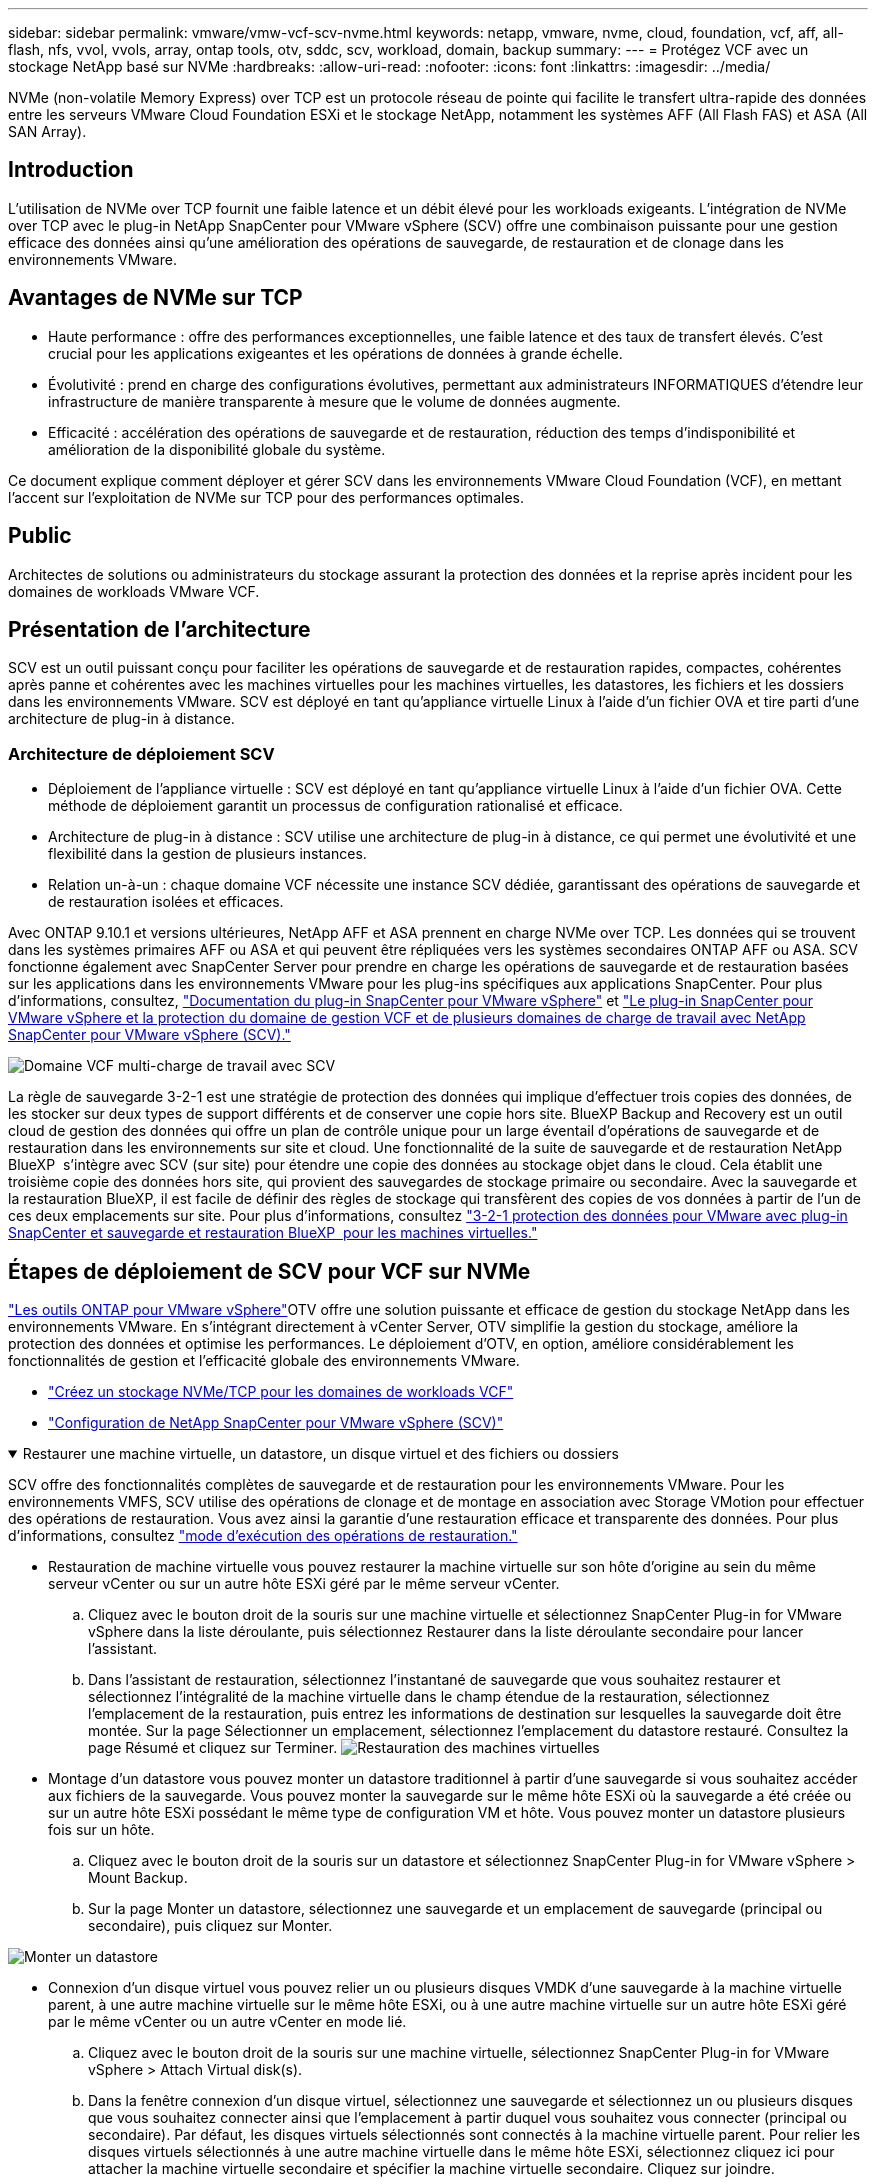 ---
sidebar: sidebar 
permalink: vmware/vmw-vcf-scv-nvme.html 
keywords: netapp, vmware, nvme, cloud, foundation, vcf, aff, all-flash, nfs, vvol, vvols, array, ontap tools, otv, sddc, scv, workload, domain, backup 
summary:  
---
= Protégez VCF avec un stockage NetApp basé sur NVMe
:hardbreaks:
:allow-uri-read: 
:nofooter: 
:icons: font
:linkattrs: 
:imagesdir: ../media/


[role="lead"]
NVMe (non-volatile Memory Express) over TCP est un protocole réseau de pointe qui facilite le transfert ultra-rapide des données entre les serveurs VMware Cloud Foundation ESXi et le stockage NetApp, notamment les systèmes AFF (All Flash FAS) et ASA (All SAN Array).



== Introduction

L'utilisation de NVMe over TCP fournit une faible latence et un débit élevé pour les workloads exigeants. L'intégration de NVMe over TCP avec le plug-in NetApp SnapCenter pour VMware vSphere (SCV) offre une combinaison puissante pour une gestion efficace des données ainsi qu'une amélioration des opérations de sauvegarde, de restauration et de clonage dans les environnements VMware.



== Avantages de NVMe sur TCP

* Haute performance : offre des performances exceptionnelles, une faible latence et des taux de transfert élevés. C'est crucial pour les applications exigeantes et les opérations de données à grande échelle.
* Évolutivité : prend en charge des configurations évolutives, permettant aux administrateurs INFORMATIQUES d'étendre leur infrastructure de manière transparente à mesure que le volume de données augmente.
* Efficacité : accélération des opérations de sauvegarde et de restauration, réduction des temps d'indisponibilité et amélioration de la disponibilité globale du système.


Ce document explique comment déployer et gérer SCV dans les environnements VMware Cloud Foundation (VCF), en mettant l'accent sur l'exploitation de NVMe sur TCP pour des performances optimales.



== Public

Architectes de solutions ou administrateurs du stockage assurant la protection des données et la reprise après incident pour les domaines de workloads VMware VCF.



== Présentation de l'architecture

SCV est un outil puissant conçu pour faciliter les opérations de sauvegarde et de restauration rapides, compactes, cohérentes après panne et cohérentes avec les machines virtuelles pour les machines virtuelles, les datastores, les fichiers et les dossiers dans les environnements VMware. SCV est déployé en tant qu'appliance virtuelle Linux à l'aide d'un fichier OVA et tire parti d'une architecture de plug-in à distance.



=== Architecture de déploiement SCV

* Déploiement de l'appliance virtuelle : SCV est déployé en tant qu'appliance virtuelle Linux à l'aide d'un fichier OVA. Cette méthode de déploiement garantit un processus de configuration rationalisé et efficace.
* Architecture de plug-in à distance : SCV utilise une architecture de plug-in à distance, ce qui permet une évolutivité et une flexibilité dans la gestion de plusieurs instances.
* Relation un-à-un : chaque domaine VCF nécessite une instance SCV dédiée, garantissant des opérations de sauvegarde et de restauration isolées et efficaces.


Avec ONTAP 9.10.1 et versions ultérieures, NetApp AFF et ASA prennent en charge NVMe over TCP. Les données qui se trouvent dans les systèmes primaires AFF ou ASA et qui peuvent être répliquées vers les systèmes secondaires ONTAP AFF ou ASA. SCV fonctionne également avec SnapCenter Server pour prendre en charge les opérations de sauvegarde et de restauration basées sur les applications dans les environnements VMware pour les plug-ins spécifiques aux applications SnapCenter. Pour plus d'informations, consultez, link:https://docs.netapp.com/us-en/sc-plugin-vmware-vsphere/index.html["Documentation du plug-in SnapCenter pour VMware vSphere"] et link:https://docs.netapp.com/us-en/netapp-solutions/vmware/vmware_vcf_aff_multi_wkld_scv.html#audience["Le plug-in SnapCenter pour VMware vSphere et la protection du domaine de gestion VCF et de plusieurs domaines de charge de travail avec NetApp SnapCenter pour VMware vSphere (SCV)."]

image:vmware-vcf-aff-image50.png["Domaine VCF multi-charge de travail avec SCV"]

La règle de sauvegarde 3-2-1 est une stratégie de protection des données qui implique d'effectuer trois copies des données, de les stocker sur deux types de support différents et de conserver une copie hors site. BlueXP Backup and Recovery est un outil cloud de gestion des données qui offre un plan de contrôle unique pour un large éventail d'opérations de sauvegarde et de restauration dans les environnements sur site et cloud. Une fonctionnalité de la suite de sauvegarde et de restauration NetApp BlueXP  s'intègre avec SCV (sur site) pour étendre une copie des données au stockage objet dans le cloud. Cela établit une troisième copie des données hors site, qui provient des sauvegardes de stockage primaire ou secondaire. Avec la sauvegarde et la restauration BlueXP, il est facile de définir des règles de stockage qui transfèrent des copies de vos données à partir de l'un de ces deux emplacements sur site. Pour plus d'informations, consultez link:https://docs.netapp.com/us-en/netapp-solutions/ehc/bxp-scv-hybrid-solution.html["3-2-1 protection des données pour VMware avec plug-in SnapCenter et sauvegarde et restauration BlueXP  pour les machines virtuelles."]



== Étapes de déploiement de SCV pour VCF sur NVMe

link:https://docs.netapp.com/us-en/ontap-tools-vmware-vsphere/index.html["Les outils ONTAP pour VMware vSphere"]OTV offre une solution puissante et efficace de gestion du stockage NetApp dans les environnements VMware. En s'intégrant directement à vCenter Server, OTV simplifie la gestion du stockage, améliore la protection des données et optimise les performances. Le déploiement d'OTV, en option, améliore considérablement les fonctionnalités de gestion et l'efficacité globale des environnements VMware.

* link:https://docs.netapp.com/us-en/netapp-solutions/vmware/vmware_vcf_asa_supp_wkld_nvme.html#scenario-overview["Créez un stockage NVMe/TCP pour les domaines de workloads VCF"]
* link:https://docs.netapp.com/us-en/netapp-solutions/vmware/vmware_vcf_aff_multi_wkld_scv.html#architecture-overview["Configuration de NetApp SnapCenter pour VMware vSphere (SCV)"]


.Restaurer une machine virtuelle, un datastore, un disque virtuel et des fichiers ou dossiers
[%collapsible%open]
====
SCV offre des fonctionnalités complètes de sauvegarde et de restauration pour les environnements VMware. Pour les environnements VMFS, SCV utilise des opérations de clonage et de montage en association avec Storage VMotion pour effectuer des opérations de restauration. Vous avez ainsi la garantie d'une restauration efficace et transparente des données. Pour plus d'informations, consultez link:https://docs.netapp.com/us-en/sc-plugin-vmware-vsphere/scpivs44_how_restore_operations_are_performed.html["mode d'exécution des opérations de restauration."]

* Restauration de machine virtuelle vous pouvez restaurer la machine virtuelle sur son hôte d'origine au sein du même serveur vCenter ou sur un autre hôte ESXi géré par le même serveur vCenter.
+
.. Cliquez avec le bouton droit de la souris sur une machine virtuelle et sélectionnez SnapCenter Plug-in for VMware vSphere dans la liste déroulante, puis sélectionnez Restaurer dans la liste déroulante secondaire pour lancer l'assistant.
.. Dans l'assistant de restauration, sélectionnez l'instantané de sauvegarde que vous souhaitez restaurer et sélectionnez l'intégralité de la machine virtuelle dans le champ étendue de la restauration, sélectionnez l'emplacement de la restauration, puis entrez les informations de destination sur lesquelles la sauvegarde doit être montée. Sur la page Sélectionner un emplacement, sélectionnez l'emplacement du datastore restauré. Consultez la page Résumé et cliquez sur Terminer. image:vmware-vcf-aff-image66.png["Restauration des machines virtuelles"]


* Montage d'un datastore vous pouvez monter un datastore traditionnel à partir d'une sauvegarde si vous souhaitez accéder aux fichiers de la sauvegarde. Vous pouvez monter la sauvegarde sur le même hôte ESXi où la sauvegarde a été créée ou sur un autre hôte ESXi possédant le même type de configuration VM et hôte. Vous pouvez monter un datastore plusieurs fois sur un hôte.
+
.. Cliquez avec le bouton droit de la souris sur un datastore et sélectionnez SnapCenter Plug-in for VMware vSphere > Mount Backup.
.. Sur la page Monter un datastore, sélectionnez une sauvegarde et un emplacement de sauvegarde (principal ou secondaire), puis cliquez sur Monter.




image:vmware-vcf-aff-image67.png["Monter un datastore"]

* Connexion d'un disque virtuel vous pouvez relier un ou plusieurs disques VMDK d'une sauvegarde à la machine virtuelle parent, à une autre machine virtuelle sur le même hôte ESXi, ou à une autre machine virtuelle sur un autre hôte ESXi géré par le même vCenter ou un autre vCenter en mode lié.
+
.. Cliquez avec le bouton droit de la souris sur une machine virtuelle, sélectionnez SnapCenter Plug-in for VMware vSphere > Attach Virtual disk(s).
.. Dans la fenêtre connexion d'un disque virtuel, sélectionnez une sauvegarde et sélectionnez un ou plusieurs disques que vous souhaitez connecter ainsi que l'emplacement à partir duquel vous souhaitez vous connecter (principal ou secondaire). Par défaut, les disques virtuels sélectionnés sont connectés à la machine virtuelle parent. Pour relier les disques virtuels sélectionnés à une autre machine virtuelle dans le même hôte ESXi, sélectionnez cliquez ici pour attacher la machine virtuelle secondaire et spécifier la machine virtuelle secondaire. Cliquez sur joindre.




image:vmware-vcf-aff-image68.png["Connectez un disque virtuel"]

* Étapes de restauration de fichiers et de dossiers les fichiers et dossiers individuels peuvent être restaurés dans une session de restauration de fichiers invités, qui joint une copie de sauvegarde d'un disque virtuel, puis restaure les fichiers ou dossiers sélectionnés. Les fichiers et dossiers peuvent également être restaurés. Pour en savoir plus, consultez link:https://docs.netapp.com/us-en/sc-plugin-vmware-vsphere/scpivs44_restore_guest_files_and_folders_overview.html["Restauration de fichiers et de dossiers SnapCenter."]
+
.. Lorsqu'un disque de connexion virtuel est utilisé pour les opérations de restauration de fichiers ou de dossiers invités, les informations d'identification de la machine virtuelle cible de la pièce jointe doivent être configurées avant la restauration. Dans le  plug-in SnapCenter pour VMware vSphere , sous plug-ins, sélectionnez  Restauration de fichiers invités et Exécuter en tant qu'informations d'identification , puis entrez les informations d'identification de l'utilisateur. Pour Nom d'utilisateur, vous devez entrer "Administrateur". image:vmware-vcf-aff-image60.png["Restaurer les informations d'identification"]
.. Cliquez avec le bouton droit de la souris sur la machine virtuelle à partir du client vSphere et sélectionnez  SnapCenter Plug-in for VMware vSphere >  Restauration des fichiers invités. Sur la   page étendue de la restauration, spécifiez le nom de la sauvegarde, le disque virtuel VMDK et l'emplacement – principal ou secondaire. Cliquez sur summery pour confirmer. image:vmware-vcf-aff-image69.png["Restauration de fichiers et de dossiers"]




====


== Surveillance et génération de rapports

SCV offre des fonctionnalités robustes de surveillance et de création de rapports qui aident les administrateurs à gérer efficacement les opérations de sauvegarde et de restauration. Vous pouvez afficher des informations d'état, surveiller des tâches, télécharger des journaux de tâches, accéder à des rapports, pour plus de détails link:https://docs.netapp.com/us-en/sc-plugin-vmware-vsphere/scpivs44_view_status_information.html["Plug-in SnapCenter pour VMware vSphere Monitor et Report."]

image:vmware-vcf-aff-image65.png["Tableau de bord SCV"]

En exploitant la puissance de NVMe over TCP et du plug-in NetApp SnapCenter pour VMware vSphere, les entreprises peuvent bénéficier d'une protection des données et d'une reprise après incident haute performance pour les domaines de workloads VMware Cloud Foundation. Cette approche garantit des opérations de sauvegarde et de restauration rapides et fiables, tout en réduisant les temps d'indisponibilité et en protégeant les données stratégiques.
